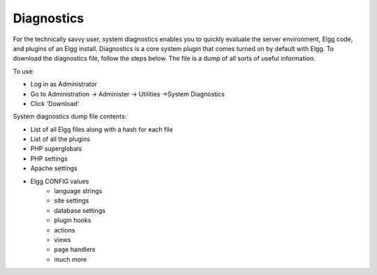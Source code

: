 Diagnostics
===========

For the technically savvy user, system diagnostics enables you to quickly evaluate the server environment, Elgg code, and plugins of an Elgg install. Diagnostics is a core system plugin that comes turned on by default with Elgg. To download the diagnostics file, follow the steps below. The file is a dump of all sorts of useful information.

To use:

- Log in as Administrator
- Go to Administration -> Administer -> Utilities ->System Diagnostics
- Click 'Download'

System diagnostics dump file contents:

- List of all Elgg files along with a hash for each file
- List of all the plugins
- PHP superglobals
- PHP settings
- Apache settings
- Elgg CONFIG values
   - language strings
   - site settings
   - database settings
   - plugin hooks
   - actions
   - views
   - page handlers
   - much more
